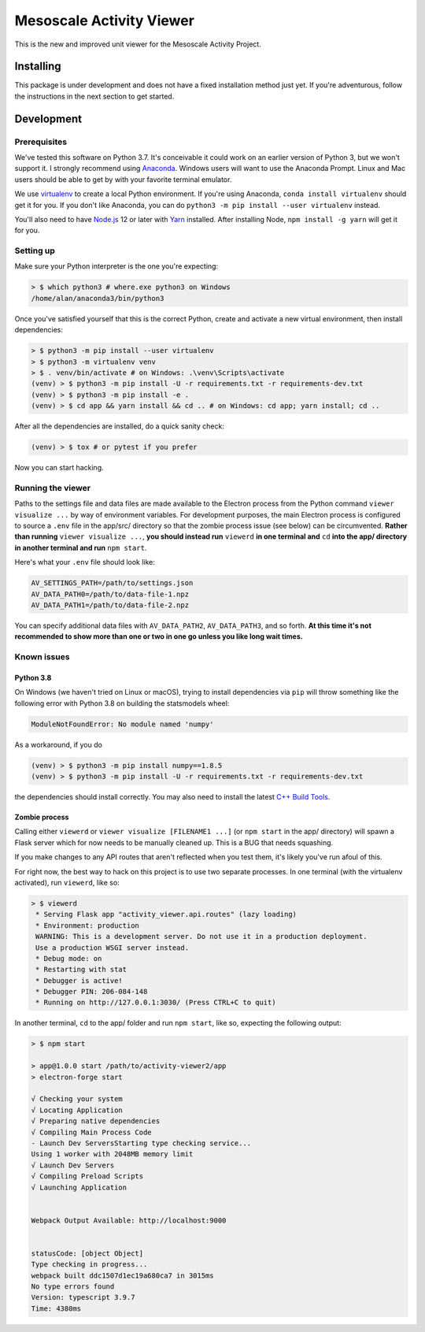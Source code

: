 Mesoscale Activity Viewer
=========================

This is the new and improved unit viewer for the Mesoscale Activity Project.

.. _install:

Installing
----------

This package is under development and does not have a fixed installation method
just yet. If you're adventurous, follow the instructions in
the next section to get started.

.. _install-develop:

Development
----------

Prerequisites
~~~~~~~~~~~~~

We've tested this software on Python 3.7. It's conceivable it could work on an
earlier version of Python 3, but we won't support it. I strongly recommend
using `Anaconda <https://www.anaconda.com/>`__. Windows users will want to use
the Anaconda Prompt. Linux and Mac users should be able to get by with your
favorite terminal emulator.

We use `virtualenv <https://virtualenv.pypa.io/en/stable/>`_ to create a local
Python environment. If you're using Anaconda, ``conda install virtualenv``
should get it for you. If you don't like Anaconda, you can do
``python3 -m pip install --user virtualenv`` instead.

You'll also need to have `Node.js <https://nodejs.org/en/>`_ 12 or later with 
`Yarn <https://yarnpkg.com/>`_ installed. After installing Node,
``npm install -g yarn`` will get it for you.

Setting up
~~~~~~~~~~

Make sure your Python interpreter is the one you're expecting:

.. code-block:: shell

    > $ which python3 # where.exe python3 on Windows
    /home/alan/anaconda3/bin/python3

Once you've satisfied yourself that this is the correct Python, create and
activate a new virtual environment, then install dependencies:

.. code-block:: shell

    > $ python3 -m pip install --user virtualenv
    > $ python3 -m virtualenv venv
    > $ . venv/bin/activate # on Windows: .\venv\Scripts\activate
    (venv) > $ python3 -m pip install -U -r requirements.txt -r requirements-dev.txt
    (venv) > $ python3 -m pip install -e .
    (venv) > $ cd app && yarn install && cd .. # on Windows: cd app; yarn install; cd ..

After all the dependencies are installed, do a quick sanity check:

.. code-block:: shell

    (venv) > $ tox # or pytest if you prefer

Now you can start hacking.

Running the viewer
~~~~~~~~~~~~~~~~~~

Paths to the settings file and data files are made available to the
Electron process from the Python command ``viewer visualize ...`` by way of
environment variables. For development purposes, the main Electron process is
configured to source a ``.env`` file in the app/src/ directory so that the zombie
process issue (see below) can be circumvented. **Rather than running**
``viewer visualize ...``, **you should instead run** ``viewerd`` **in one terminal and**
``cd`` **into the app/ directory in another terminal and run** ``npm start``.

Here's what your ``.env`` file should look like:

.. code-block:: dotenv

    AV_SETTINGS_PATH=/path/to/settings.json
    AV_DATA_PATH0=/path/to/data-file-1.npz
    AV_DATA_PATH1=/path/to/data-file-2.npz

You can specify additional data files with ``AV_DATA_PATH2``, ``AV_DATA_PATH3``, and
so forth.
**At this time it's not recommended to show more than one or two in one go unless you like long wait times.**

Known issues
~~~~~~~~~~~~

Python 3.8
++++++++++

On Windows (we haven't tried on Linux or macOS), trying to install dependencies
via ``pip`` will throw something like the following error with Python 3.8 on
building the statsmodels wheel:

.. code-block:: python3

    ModuleNotFoundError: No module named 'numpy'

As a workaround, if you do

.. code-block:: shell

    (venv) > $ python3 -m pip install numpy==1.8.5
    (venv) > $ python3 -m pip install -U -r requirements.txt -r requirements-dev.txt

the dependencies should install correctly. You may also need to install the
latest `C++ Build Tools <https://visualstudio.microsoft.com/visual-cpp-build-tools/>`__.

Zombie process
++++++++++++++

Calling either ``viewerd`` or ``viewer visualize [FILENAME1 ...]`` (or
``npm start`` in the app/ directory) will spawn a Flask server which for now
needs to be manually cleaned up. This is a BUG that needs squashing.

If you make changes to any API routes that aren't reflected when you test them,
it's likely you've run afoul of this.

For right now, the best way to hack on this project is to use two separate
processes. In one terminal (with the virtualenv activated), run ``viewerd``,
like so:

.. code-block:: shell

    > $ viewerd
     * Serving Flask app "activity_viewer.api.routes" (lazy loading)
     * Environment: production
     WARNING: This is a development server. Do not use it in a production deployment.
     Use a production WSGI server instead.
     * Debug mode: on
     * Restarting with stat
     * Debugger is active!
     * Debugger PIN: 206-084-148
     * Running on http://127.0.0.1:3030/ (Press CTRL+C to quit)

In another terminal, ``cd`` to the app/ folder and run ``npm start``, like so,
expecting the following output:

.. code-block:: shell

    > $ npm start

    > app@1.0.0 start /path/to/activity-viewer2/app
    > electron-forge start

    √ Checking your system
    √ Locating Application
    √ Preparing native dependencies
    √ Compiling Main Process Code
    - Launch Dev ServersStarting type checking service...
    Using 1 worker with 2048MB memory limit
    √ Launch Dev Servers
    √ Compiling Preload Scripts
    √ Launching Application


    Webpack Output Available: http://localhost:9000


    statusCode: [object Object]
    Type checking in progress...
    webpack built ddc1507d1ec19a680ca7 in 3015ms
    No type errors found
    Version: typescript 3.9.7
    Time: 4380ms